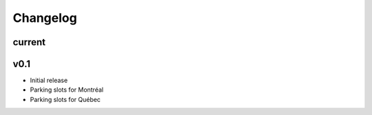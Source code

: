 Changelog
=========

current
-------

v0.1
----

- Initial release
- Parking slots for Montréal
- Parking slots for Québec
